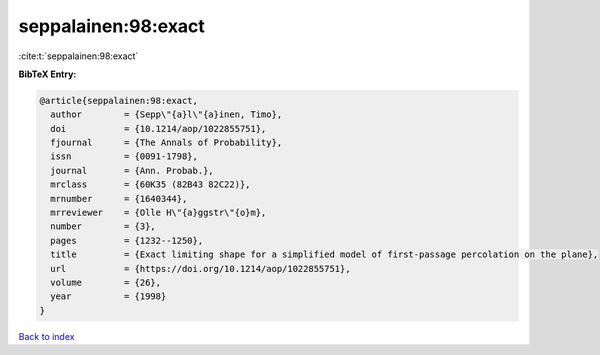 seppalainen:98:exact
====================

:cite:t:`seppalainen:98:exact`

**BibTeX Entry:**

.. code-block:: bibtex

   @article{seppalainen:98:exact,
     author        = {Sepp\"{a}l\"{a}inen, Timo},
     doi           = {10.1214/aop/1022855751},
     fjournal      = {The Annals of Probability},
     issn          = {0091-1798},
     journal       = {Ann. Probab.},
     mrclass       = {60K35 (82B43 82C22)},
     mrnumber      = {1640344},
     mrreviewer    = {Olle H\"{a}ggstr\"{o}m},
     number        = {3},
     pages         = {1232--1250},
     title         = {Exact limiting shape for a simplified model of first-passage percolation on the plane},
     url           = {https://doi.org/10.1214/aop/1022855751},
     volume        = {26},
     year          = {1998}
   }

`Back to index <../By-Cite-Keys.html>`_
